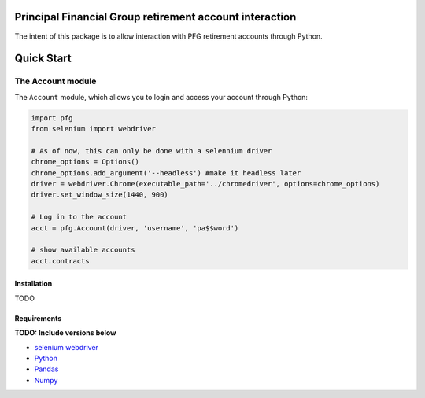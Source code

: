Principal Financial Group retirement account interaction
========================================================

The intent of this package is to allow interaction with PFG retirement accounts through Python.

Quick Start
===========

The Account module
~~~~~~~~~~~~~~~~~~

The ``Account`` module, which allows you to login and access
your account through Python:

.. code:: python

    import pfg
    from selenium import webdriver

    # As of now, this can only be done with a selennium driver
    chrome_options = Options()
    chrome_options.add_argument('--headless') #make it headless later
    driver = webdriver.Chrome(executable_path='../chromedriver', options=chrome_options)
    driver.set_window_size(1440, 900)

    # Log in to the account
    acct = pfg.Account(driver, 'username', 'pa$$word')

    # show available accounts
    acct.contracts

Installation
------------
TODO

Requirements
------------
**TODO: Include versions below**

* `selenium webdriver <https://selenium-python.readthedocs.io/>`_
* `Python <https://www.python.org>`_
* `Pandas <https://github.com/pydata/pandas>`_
* `Numpy <http://www.numpy.org>`_
